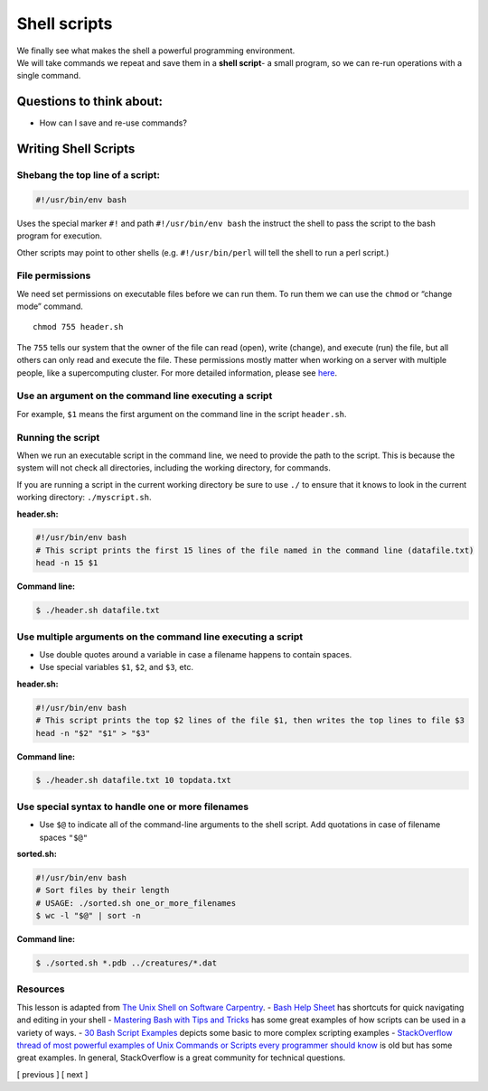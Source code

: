 Shell scripts
=============

| We finally see what makes the shell a powerful programming
  environment.
| We will take commands we repeat and save them in a **shell script**- a
  small program, so we can re-run operations with a single command.

Questions to think about:
-------------------------

-  How can I save and re-use commands?

Writing Shell Scripts
---------------------

Shebang the top line of a script:
~~~~~~~~~~~~~~~~~~~~~~~~~~~~~~~~~

.. code:: bash

   #!/usr/bin/env bash

Uses the special marker ``#!`` and path ``#!/usr/bin/env bash`` the
instruct the shell to pass the script to the bash program for execution.

Other scripts may point to other shells (e.g. ``#!/usr/bin/perl`` will
tell the shell to run a perl script.)

File permissions
~~~~~~~~~~~~~~~~

We need set permissions on executable files before we can run them. To
run them we can use the ``chmod`` or “change mode” command.

::

   chmod 755 header.sh

The ``755`` tells our system that the owner of the file can read (open),
write (change), and execute (run) the file, but all others can only read
and execute the file. These permissions mostly matter when working on a
server with multiple people, like a supercomputing cluster. For more
detailed information, please see
`here <https://www.redhat.com/sysadmin/introduction-chmod>`__.

Use an argument on the command line executing a script
~~~~~~~~~~~~~~~~~~~~~~~~~~~~~~~~~~~~~~~~~~~~~~~~~~~~~~

For example, ``$1`` means the first argument on the command line in the
script ``header.sh``.

Running the script
~~~~~~~~~~~~~~~~~~

When we run an executable script in the command line, we need to provide
the path to the script. This is because the system will not check all
directories, including the working directory, for commands.

If you are running a script in the current working directory be sure to
use ``./`` to ensure that it knows to look in the current working
directory: ``./myscript.sh``.

**header.sh:**

.. code:: bash

   #!/usr/bin/env bash
   # This script prints the first 15 lines of the file named in the command line (datafile.txt)
   head -n 15 $1 

**Command line:**

.. code:: bash

   $ ./header.sh datafile.txt

Use multiple arguments on the command line executing a script
~~~~~~~~~~~~~~~~~~~~~~~~~~~~~~~~~~~~~~~~~~~~~~~~~~~~~~~~~~~~~

-  Use double quotes around a variable in case a filename happens to
   contain spaces.
-  Use special variables ``$1``, ``$2``, and ``$3``, etc.

**header.sh:**

.. code:: bash

   #!/usr/bin/env bash
   # This script prints the top $2 lines of the file $1, then writes the top lines to file $3
   head -n "$2" "$1" > "$3" 

**Command line:**

.. code:: bash

   $ ./header.sh datafile.txt 10 topdata.txt

Use special syntax to handle one or more filenames
~~~~~~~~~~~~~~~~~~~~~~~~~~~~~~~~~~~~~~~~~~~~~~~~~~

-  Use ``$@`` to indicate all of the command-line arguments to the shell
   script. Add quotations in case of filename spaces ``"$@"``

**sorted.sh:**

.. code:: bash

   #!/usr/bin/env bash
   # Sort files by their length
   # USAGE: ./sorted.sh one_or_more_filenames
   $ wc -l "$@" | sort -n

**Command line:**

.. code:: bash

   $ ./sorted.sh *.pdb ../creatures/*.dat

Resources
~~~~~~~~~

This lesson is adapted from `The Unix Shell on Software
Carpentry <http://swcarpentry.github.io/shell-novice/>`__. - `Bash Help
Sheet <https://www.shell-tips.com/sheets/bash-help-sheet.pdf>`__ has
shortcuts for quick navigating and editing in your shell - `Mastering
Bash with Tips and Tricks <https://www.shell-tips.com/shell/>`__ has
some great examples of how scripts can be used in a variety of ways. -
`30 Bash Script
Examples <https://linuxhint.com/30_bash_script_examples/>`__ depicts
some basic to more complex scripting examples - `StackOverflow thread of
most powerful examples of Unix Commands or Scripts every programmer
should
know <https://stackoverflow.com/questions/1102986/most-powerful-examples-of-unix-commands-or-scripts-every-programmer-should-know>`__
is old but has some great examples. In general, StackOverflow is a great
community for technical questions.

[ previous ] [ next ]

